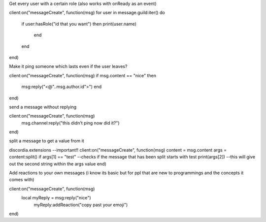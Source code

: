 Get every user with a certain role (also works with onReady as an event)

client:on("messageCreate", function(msg)
for user in message.guild:iter() do
  if user:hasRole("id that you want") then
  print(user.name)
     end
  end
end)

Make it ping someone which lasts even if the user leaves?

client:on("messageCreate", function(msg)
if msg.content == "nice" then
  msg:reply("<@"..msg.author.id">")
  end
end)

send a message without replying

client:on("messageCreate", function(msg)
  msg.channel:reply("this didn't ping now did it?")
end)

split a message to get a value from it

discordia.extensions --important!!
client:on("messageCreate", function(msg)
content = msg.content
args = content:split()
if args[1] == "test" --checks if the message that has been split starts with test
print(args[2]) --this will give out the second string within the args value
end)

Add reactions to your own messages (i know its basic but for ppl that are new to programmings and the concepts it comes with)

client:on("messageCreate", function(msg)
  local myReply = msg:reply("nice")
    myReply:addReaction("copy past your emoji")
end)

